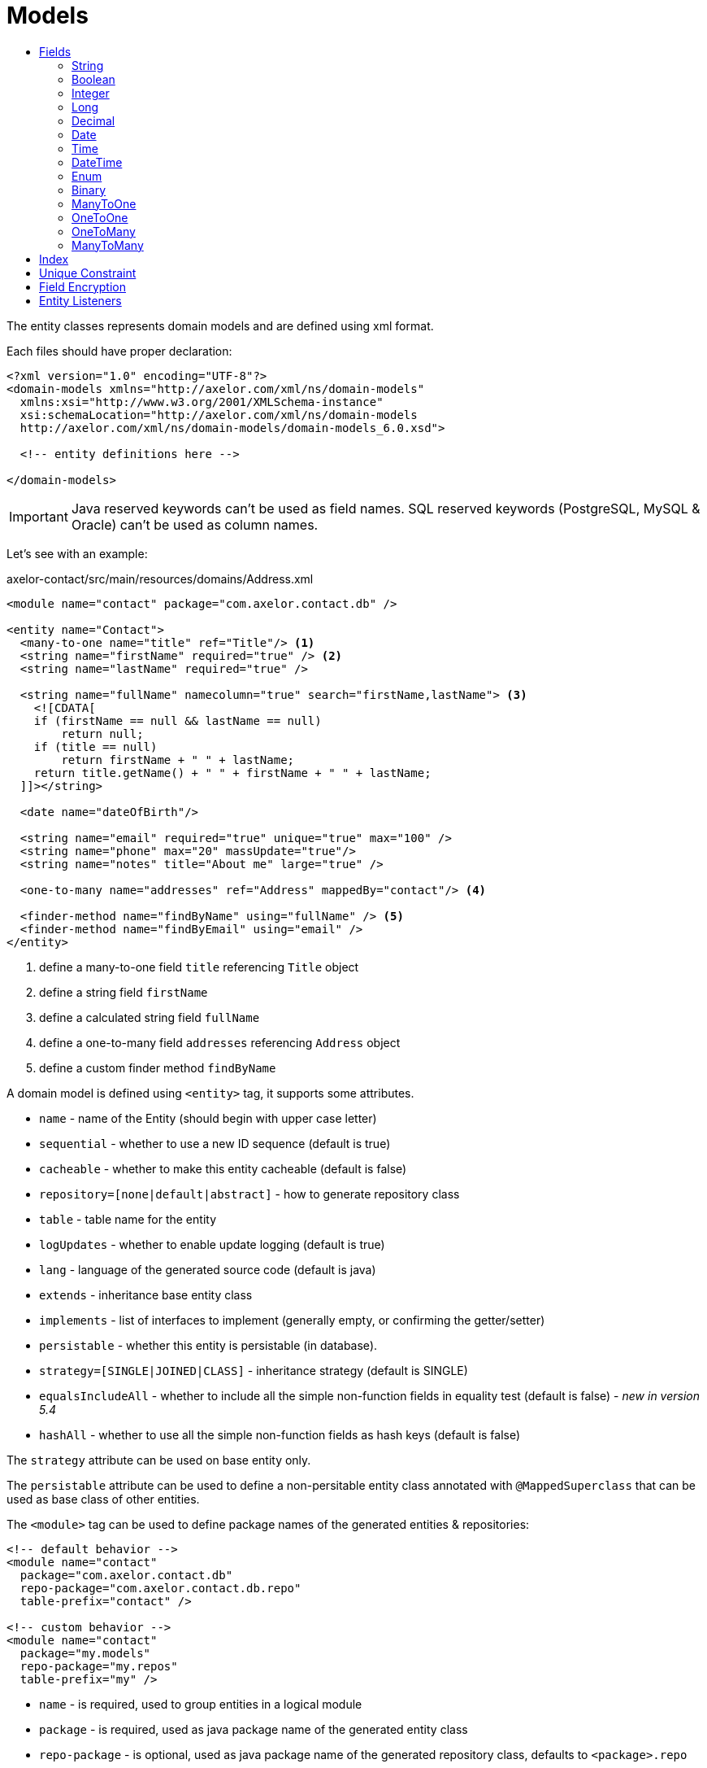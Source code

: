 = Models
:toc:
:toc-title:

The entity classes represents domain models and are defined using xml format.

Each files should have proper declaration:

[source,xml]
----
<?xml version="1.0" encoding="UTF-8"?>
<domain-models xmlns="http://axelor.com/xml/ns/domain-models"
  xmlns:xsi="http://www.w3.org/2001/XMLSchema-instance"
  xsi:schemaLocation="http://axelor.com/xml/ns/domain-models
  http://axelor.com/xml/ns/domain-models/domain-models_6.0.xsd">

  <!-- entity definitions here -->

</domain-models>
----

IMPORTANT: Java reserved keywords can't be used as field names. SQL reserved
keywords (PostgreSQL, MySQL & Oracle) can't be used as column names.

Let's see with an example:

[source,xml]
.axelor-contact/src/main/resources/domains/Address.xml
----
<module name="contact" package="com.axelor.contact.db" />

<entity name="Contact">
  <many-to-one name="title" ref="Title"/> <1>
  <string name="firstName" required="true" /> <2>
  <string name="lastName" required="true" />

  <string name="fullName" namecolumn="true" search="firstName,lastName"> <3>
    <![CDATA[
    if (firstName == null && lastName == null)
        return null;
    if (title == null)
        return firstName + " " + lastName;
    return title.getName() + " " + firstName + " " + lastName;
  ]]></string>

  <date name="dateOfBirth"/>

  <string name="email" required="true" unique="true" max="100" />
  <string name="phone" max="20" massUpdate="true"/>
  <string name="notes" title="About me" large="true" />

  <one-to-many name="addresses" ref="Address" mappedBy="contact"/> <4>

  <finder-method name="findByName" using="fullName" /> <5>
  <finder-method name="findByEmail" using="email" />
</entity>
----
<1> define a many-to-one field `title` referencing `Title` object
<2> define a string field `firstName`
<3> define a calculated string field `fullName`
<4> define a one-to-many field `addresses` referencing `Address` object
<5> define a custom finder method `findByName`

A domain model is defined using `<entity>` tag, it supports some attributes.

* `name` - name of the Entity (should begin with upper case letter)
* `sequential` - whether to use a new ID sequence (default is true)
* `cacheable` - whether to make this entity cacheable (default is false)
* `repository=[none|default|abstract]` - how to generate repository class
* `table` - table name for the entity
* `logUpdates` - whether to enable update logging (default is true)
* `lang` - language of the generated source code (default is java)
* `extends` - inheritance base entity class
* `implements` - list of interfaces to implement (generally empty, or confirming the getter/setter)
* `persistable` - whether this entity is persistable (in database).
* `strategy=[SINGLE|JOINED|CLASS]` - inheritance strategy (default is SINGLE)
* `equalsIncludeAll` - whether to include all the simple non-function fields in equality test (default is false) - _new in version 5.4_
* `hashAll` - whether to use all the simple non-function fields as hash keys (default is false)

The `strategy` attribute can be used on base entity only.

The `persistable` attribute can be used to define a non-persitable entity class
annotated with `@MappedSuperclass` that can be used as base class of other entities.

The `<module>` tag can be used to define package names of the generated entities
& repositories:

[source,xml]
----
<!-- default behavior -->
<module name="contact"
  package="com.axelor.contact.db"
  repo-package="com.axelor.contact.db.repo"
  table-prefix="contact" />

<!-- custom behavior -->
<module name="contact"
  package="my.models"
  repo-package="my.repos"
  table-prefix="my" />
----

* `name` - is required, used to group entities in a logical module
* `package` - is required, used as java package name of the generated entity class
* `repo-package` - is optional, used as java package name of the generated repository class, defaults to `<package>.repo`
* `table-prefix` - is optional, used as table name prefix, defaults to module `name`

WARNING: If package name ends with .db, the second to last part of package name is used instead of module `name` for default table prefix, eg. if package is named `com.axelor.sale.db`, `sale` will be used as default table prefix.

== Fields

Fields of different types are used to define model properties.

The following are the common attributes for all field types:

[cols="2,8"]
|===
| Attribute | Description

| *`name`* | name of the field (required)
| `title` | display title of the field
| `help` | detailed help string
| `column` | database column name (if field name is reserved name in underlying database)
| `index` | whether to generate index of this field
| `default` | default value of the field
| `required` | whether the field value is required
| `readonly` | whether the field value is readonly
| `unique` | whether the field value is unique (defines unique constraint)
| `insertable` | whether the column is included in SQL INSERT statements generated by the persistence provider - _new in versions 5.3.8, 5.4.1_
| `updatable` | whether the column is included in SQL UPDATE statements generated by the persistence provider - _new in versions 5.3.8, 5.4.1_
| `hidden` | whether the field is hidden by default in user interfaces
| `transient` | whether the field is transient (can't be saved in db)
| `initParam` | whether to use the field as a contractor parameter
| `massUpdate` | whether to allow mass update on this field
|===

Non-relational fields have the following extra attributes:

[cols="2,8"]
|===
| Attribute | Description

| `nullable` | allow null value to be stored for fields that by default uses their system default when value is not given
| `selection` | selection key name
| `equalsInclude` | whether the field is included in equality test - _new in version 5.4_
| `hashKey` | whether to consider this field as hashCode candidate
| `formula` | whether this is a native SQL formula field
|===

=== String

The `<string>` field is used to define textual data fields.

The field accepts following additional attributes:

[cols="2,8"]
|===
| Attribute | Description

| `min` | minimum length of the text value
| `max` | maximum length of the text value
| `large` | whether to use large text type
| `search` | comma-separated list of field names used by autocompletion UI component to search.
| `sequence` | user the specified custom sequence generator
| `multiline` | whether the string is multiline text (used by UI components)
| `translatable` | whether the field value is translatable
| `password` | whether the field is storing password text
| `encrypted` | whether the field is encrypted
|===

example:

[source,xml]
----
<string name="firstName" min="1" />
<string name="lastName"/>
<string name="notes" large="true" multiline="true"/>
----

The `translatable` attribute can be used to mark the field values as translatable.
For example:

[source,xml]
----
<entity name="Product">
  <string name="name" translatable="true" />
</entity>
----

Translated values are stored in same general translation table (no context saved).

The `encrypted` field values are stored in database using AES-256 encrypted values.
The password should be provided from application config file using `encryption.password` key.

=== Boolean

The `<boolean>` field is used to define boolean type fields.

example:

[source,xml]
----
<boolean name="active" />
----

=== Integer

The `<integer>` field is used to define non-decimal numeric fields.

[cols="2,8"]
|===
| Attribute | Description

| `min` | minimum value (inclusive)
| `max` | maximum value (inclusive)
|===

example:

[source,xml]
----
<integer name="quantity" min="1" max="100"/>
<integer name="count"/>
----

=== Long

The `<long>` field is used to define non-decimal numeric field where value can't
be represented by `integer` type.

IMPORTANT: Avoid using this field type as some dbms (oracle) only allows one
long column per table (we already have one for `id` column)

[cols="2,8"]
|===
| Attribute | Description

| `min` | minimum value (inclusive)
| `max` | maximum value (inclusive)
|===

example:

[source,xml]
----
<long name="counter"/>
----

=== Decimal

The `<decimal>` field is used to define decimal type fields using `java.math.BigDecimal` java type.

[cols="2,8"]
|===
| Attribute | Description

| `min` | minimum value (inclusive)
| `max` | maximum value (inclusive)
| `precision` | precision of the decimal value (total number of digits)
| `scale` | scale of the decimal value (total number of digits in decimal part)
|===

example:

[source,xml]
----
<decimal name="price" precision="8" scale="2" />
----

=== Date

The `<date>` field is used to define fields to store date using `java.time.LocalDate` java type.

example:

[source,xml]
----
<date name="orderDate" />
----

=== Time

The `<time` field is used to define fields to store time values using the
`java.time.LocalTime` java type.

example:

[source,xml]
----
<time name="duration" />
----

=== DateTime

The `<datetime>` field is used to define fields to store datetime values using
the `java.time.LocalDateTime` java type.

[cols="2,8"]
|===
| Attribute | Description

| `tz` | whether to use timezone info
|===

In case of `tz` is true, the java type is `java.time.ZonedDateTime`

example:

[source,xml]
----
<datetime name="startsOn" />
<datetime name="startsOn" tz="true"/>
----

=== Enum

The `<enum>` field is used to define fields with Java enumeration type.

[cols="2,8"]
|===
| Attribute | Description

| `ref` | the fully qualified type name of the enumeration
|===

example:

[source,xml]
----
<enum name="status" ref="OrderStatus" />
----

The `OrderStatus` enumeration should be defined using domain xml like this:

.Enum with default values
[source,xml]
----
<enum name="OrderStatus">
  <item name="DRAFT" />
  <item name="OPEN" />
  <item name="CLOSED" />
  <item name="CANCELED" />
</enum>
----

.Enum with custom string values
[source,xml]
----
<enum name="OrderStatus">
  <item name="DRAFT" value="draft" />
  <item name="OPEN" value="open" />
  <item name="CLOSED" value="closed" />
  <item name="CANCELED" value="canceled" />
</enum>
----

.Enum with custom numeric values
[source,xml]
----
<enum name="OrderStatus" numeric="true">
  <item name="DRAFT" value="1" />
  <item name="OPEN" value="2" />
  <item name="CLOSED" value="3" />
  <item name="CANCELED" value="4" />
</enum>
----

For JPQL query on `enum` fields, we must always use query parameter.

[source,java]
----
// this is correct way
TypedQuery<Order> query = em.createQuery(
  "SELECT s FROM Order s WHERE s.status = :status");

query.setParameter("status", OrderStatus.OPEN);

// this is wrong way
TypedQuery<Order> query = em.createQuery(
  "SELECT s FROM Order s WHERE s.status = 'OPEN'");

// using ADK query api
Query<Order> q = Query.of(Order.class)
  .filter("self.status = :status")
  .bind("status", "OPEN");

// or

Query<Order> q = Query.of(Order.class)
  .filter("self.status = :status")
  .bind("status", OrderStatus.OPEN);

// or directly as positional arguments
Query<Order> q = Query.of(Order.class)
  .filter("self.status = ?1 OR self.status = ?2", "DRAFT", OrderStatus.OPEN);
----

In scripting expressions, `enum` should be referenced using it's type name. For example:

[source,xml]
----
<check
  field="confirmDate"
  if="status == OrderStatus.OPEN &amp;&amp; confirmDate == null"
  error="Invalid value..." />
----

=== Binary

The `<binary>` field is used to store binary blobs.

[cols="2,8"]
|===
| Attribute | Description

| `image` | if the field is intended to store image data
| `encrypted` | whether the field is encrypted
|===

TIP: only use this field for small or non-reusable binary data, prefer using
an `many-to-one` to `com.axelor.meta.db.MetaFile`.

example:

[source,xml]
----
<binary name="photo" image="true" />
<binary name="report" />
----

=== ManyToOne

The `<many-to-one>` field is used to define a single value reference field using
many-to-one relationship.

[cols="2,8"]
|===
| Attribute | Description

| `ref` | name of the reference entity class (FQN if not in same package)
|===

example:

[source,xml]
----
<many-to-one name="customer" ref="com.axelor.contact.db.Contact" />
----

=== OneToOne

The `<one-to-one>` field is used to define a single value reference field using
one-to-one relationship.

[cols="2,8"]
|===
| Attribute | Description

| `ref` | name of the reference entity class (FQN if not in same package)
| `mappedBy` | for bi-directional fields, name of the owner side field
|===

[source,xml]
----
<!-- defined in Engine object -->
<one-to-one name="car" ref="com.axelor.cars.db.Car" />

<!-- defined in Cat object -->
<one-to-one name="engine" ref="com.axelor.cars.db.Engine" mappedBy="car"/>
----

=== OneToMany

The `<one-to-many>` field is used to define multi-value fields using one-to-many
relationship.

[cols="2,8"]
|===
| Attribute | Description

| `ref` | name of the reference entity class (FQN if not in same package)
| `mappedBy` | for bi-directional fields, name of the inverse many-to-one field
| `orphanRemoval` | whether to remove orphaned records (default true)
| `orderBy` | specify the ordering of the collection value by the given field
|===

[source,xml]
----
<one-to-many name="items" ref="OrderItem" mappedBy="order" />
<one-to-many name="addresses" ref="Address" mappedBy="contact" />
----

=== ManyToMany

The `<many-to-many>` field is used to define multi-value fields using many-to-many
relationship.

[cols="2,8"]
|===
| Attribute | Description

| `ref` | name of the reference entity class (FQN if not in same package)
| `mappedBy` | for bi-directional fields, name of the owner side field
| `orderBy` | specify the ordering of the collection value by the given field
|===

[source,xml]
----
<many-to-many name="taxes" ref="Tax" />
----

== Index

The `<index>` tag can be used to define a composite index.

It is defined by specifying a comma-separated list of column names
in the `columns` attribute. A name can be defined with the `name` attribute.

[source,xml]
----
<index columns="firstName,lastName,fullName" name="idx_names"/>
----

A index can be defined on a field using `index` attribute.
A custom index name can be provided (starting with 'idx_' prefix), else default
index name is generated using table name and column name.
By default, all reference fields, namecolumn, name and code are automatically indexed.

[source,xml]
----
<string name="firstName" required="true" index="true"/>
<string name="lastName" required="true" index="idx_contact_last_name"/>
----

== Unique Constraint

The `<unique-constraint>` tag can be used to define a composite unique constraint.

It is defined by specifying a comma-separated list of column names
in the `columns` attribute. A name can be defined with the `name` attribute.

[source,xml]
----
<unique-constraint columns="first_name,last_name" />
----

== Field Encryption

Starting from 5.0, we can now encrypt sensitive fields. In order to use this
feature, following application settings are required:

[source,properties]
----
# Encryption
# ~~~~~
# Set encryption password
encryption.password = MySuperSecretKey

# Set encryption algorithm (CBC or GCM)
#encryption.algorithm = CBC
----

We can marked `<string>` and `<binary>` fields as encrypted like this:

[source,xml]
----
<string name="myEmail" encrypted="true" />
<binary name="myPicture" encrypted="true" />
----

Encrypted values will be longer than actual values, so you should make sure that
the field size is reasonably good enough to hold the encrypted value in database.

== Entity Listeners

:url-entity-listeners: https://javaee.github.io/javaee-spec/javadocs/javax/persistence/EntityListeners.html

One or more `<entity-listener>` tags can be used to define {url-entity-listeners}[entity listeners]. This would add an `@EntityListeners` annotation to the generated entity class:

[source,xml]
----
<entity name="Contact">
  ...
  <entity-listener class="com.axelor.contact.db.repo.ContactListener"/>
</entity>
----

[cols="2,8"]
|===
| Attribute | Description

| `class` | fully qualified name of the entity listener class
|===

You may then define your own entity listener classes with callback methods annotated with lifecycle event annotations for which they are invoked:

[source,java]
----
public class ContactListener {

  // Called upon PostPersist or PostUpdate events on Contact objects.
  @PostPersist
  @PostUpdate
  private void onPostPersistOrUpdate(Contact contact) {
    System.out.println("Contact saved");
  }
}
----

Lifecycle event annotations:

* `@PrePersist`
* `@PostPersist`
* `@PreRemove`
* `@PostRemove`
* `@PreUpdate`
* `@PostUpdate`
* `@PostLoad`
